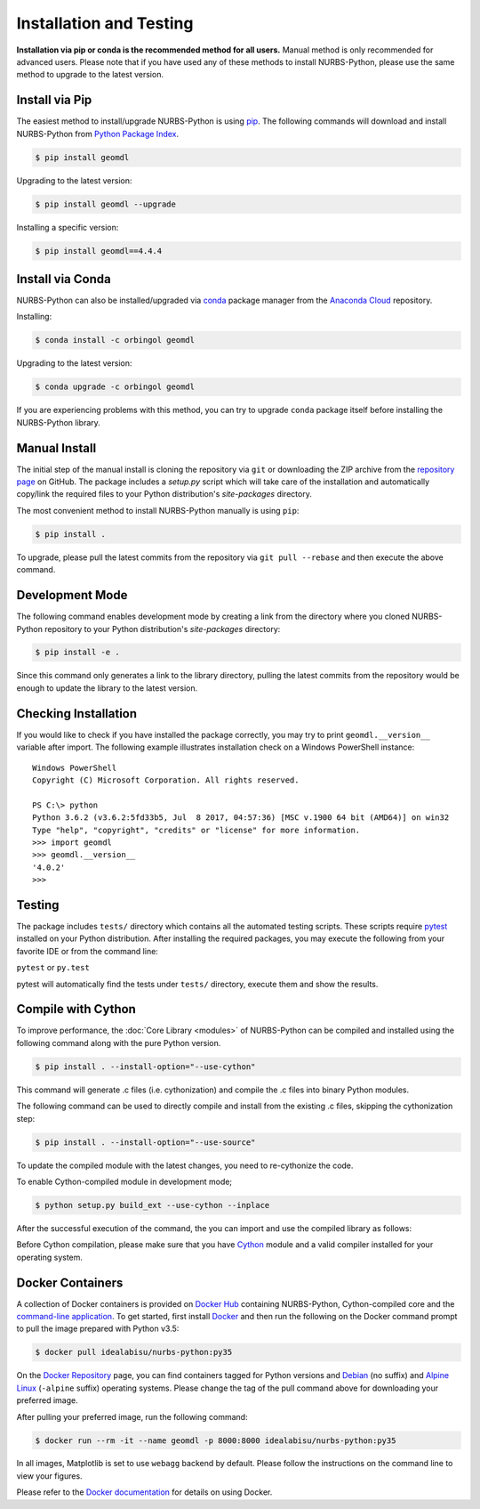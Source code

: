 Installation and Testing
^^^^^^^^^^^^^^^^^^^^^^^^

**Installation via pip or conda is the recommended method for all users.**
Manual method is only recommended for advanced users. Please note that if you have used any of these methods to install
NURBS-Python, please use the same method to upgrade to the latest version.

Install via Pip
===============

The easiest method to install/upgrade NURBS-Python is using `pip <https://pip.pypa.io/en/stable/>`_. The following
commands will download and install NURBS-Python from `Python Package Index <https://pypi.org/project/geomdl>`_.

.. code-block:: console

    $ pip install geomdl

Upgrading to the latest version:

.. code-block:: console

    $ pip install geomdl --upgrade

Installing a specific version:

.. code-block:: console

    $ pip install geomdl==4.4.4

Install via Conda
=================

NURBS-Python can also be installed/upgraded via `conda <https://conda.io/>`_ package manager from the
`Anaconda Cloud <https://anaconda.org/orbingol/geomdl>`_ repository.

Installing:

.. code-block:: console

    $ conda install -c orbingol geomdl

Upgrading to the latest version:

.. code-block:: console

    $ conda upgrade -c orbingol geomdl

If you are experiencing problems with this method, you can try to upgrade ``conda`` package itself before
installing the NURBS-Python library.

Manual Install
==============

The initial step of the manual install is cloning the repository via ``git`` or downloading the ZIP archive from the
`repository page <https://github.com/orbingol/NURBS-Python>`_ on GitHub. The package includes a *setup.py* script
which will take care of the installation and automatically copy/link the required files to your Python distribution's
*site-packages* directory.

The most convenient method to install NURBS-Python manually is using ``pip``:

.. code-block:: console

    $ pip install .

To upgrade, please pull the latest commits from the repository via ``git pull --rebase`` and then execute the above
command.

Development Mode
================

The following command enables development mode by creating a link from the directory where you cloned NURBS-Python
repository to your Python distribution's *site-packages* directory:

.. code-block:: console

    $ pip install -e .

Since this command only generates a link to the library directory, pulling the latest commits from the repository
would be enough to update the library to the latest version.

Checking Installation
=====================

If you would like to check if you have installed the package correctly, you may try to print ``geomdl.__version__``
variable after import. The following example illustrates installation check on a Windows PowerShell instance::

    Windows PowerShell
    Copyright (C) Microsoft Corporation. All rights reserved.

    PS C:\> python
    Python 3.6.2 (v3.6.2:5fd33b5, Jul  8 2017, 04:57:36) [MSC v.1900 64 bit (AMD64)] on win32
    Type "help", "copyright", "credits" or "license" for more information.
    >>> import geomdl
    >>> geomdl.__version__
    '4.0.2'
    >>>

Testing
=======

The package includes ``tests/`` directory which contains all the automated testing scripts.
These scripts require `pytest <https://pytest.readthedocs.io/en/latest>`_ installed on your Python distribution.
After installing the required packages, you may execute the following from your favorite IDE or from the command line:

``pytest`` or ``py.test``

pytest will automatically find the tests under ``tests/`` directory, execute them and show the results.

Compile with Cython
===================

To improve performance, the :doc:`Core Library <modules>` of NURBS-Python can be compiled and installed using the
following command along with the pure Python version.

.. code-block:: console

    $ pip install . --install-option="--use-cython"

This command will generate .c files (i.e. cythonization) and compile the .c files into binary Python modules.

The following command can be used to directly compile and install from the existing .c files, skipping the cythonization
step:

.. code-block:: console

    $ pip install . --install-option="--use-source"

To update the compiled module with the latest changes, you need to re-cythonize the code.

To enable Cython-compiled module in development mode;

.. code-block:: console

    $ python setup.py build_ext --use-cython --inplace

After the successful execution of the command, the you can import and use the compiled library as follows:

.. code-block:: python
    :linenos:

    # Importing NURBS module
    from geomdl.core import NURBS
    # Importing visualization module
    from geomdl.visualization import VisMPL as vis

    # Creating a curve instance
    crv = NURBS.Curve()

    # Make a quadratic curve
    crv.degree = 2

    #######################################################
    # Skipping control points and knot vector assignments #
    #######################################################

    # Set the visualization component and render the curve
    crv.vis = vis.VisCurve3D()
    crv.render()

Before Cython compilation, please make sure that you have `Cython <https://cython.org/>`_ module and a valid compiler
installed for your operating system.

Docker Containers
=================

A collection of Docker containers is provided on `Docker Hub <https://hub.docker.com/r/idealabisu/nurbs-python/>`_
containing NURBS-Python, Cython-compiled core and the `command-line application <https://geomdl-cli.readthedocs.io>`_.
To get started, first install `Docker <https://www.docker.com/>`_ and then run the following on the Docker command
prompt to pull the image prepared with Python v3.5:

.. code-block:: console

    $ docker pull idealabisu/nurbs-python:py35

On the `Docker Repository <https://hub.docker.com/r/idealabisu/nurbs-python/>`_ page, you can find containers tagged for
Python versions and `Debian <https://www.debian.org/>`_ (no suffix) and `Alpine Linux <https://alpinelinux.org/>`_
(``-alpine`` suffix) operating systems. Please change the tag of the pull command above for downloading your preferred
image.

After pulling your preferred image, run the following command:

.. code-block:: console

    $ docker run --rm -it --name geomdl -p 8000:8000 idealabisu/nurbs-python:py35

In all images, Matplotlib is set to use ``webagg`` backend by default. Please follow the instructions on the command
line to view your figures.

Please refer to the `Docker documentation <https://docs.docker.com/>`_ for details on using Docker.
